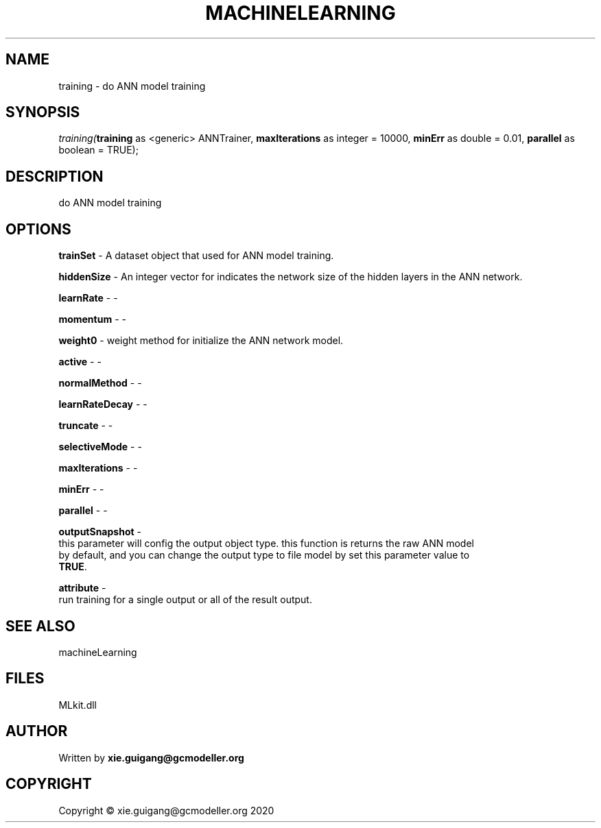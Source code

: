 .\" man page create by R# package system.
.TH MACHINELEARNING 2 2020-12-15 "training" "training"
.SH NAME
training \- do ANN model training
.SH SYNOPSIS
\fItraining(\fBtraining\fR as <generic> ANNTrainer, 
\fBmaxIterations\fR as integer = 10000, 
\fBminErr\fR as double = 0.01, 
\fBparallel\fR as boolean = TRUE);\fR
.SH DESCRIPTION
.PP
do ANN model training
.PP
.SH OPTIONS
.PP
\fBtrainSet\fB \fR\- A dataset object that used for ANN model training.
.PP
.PP
\fBhiddenSize\fB \fR\- An integer vector for indicates the network size of the hidden layers in the ANN network.
.PP
.PP
\fBlearnRate\fB \fR\- -
.PP
.PP
\fBmomentum\fB \fR\- -
.PP
.PP
\fBweight0\fB \fR\- weight method for initialize the ANN network model.
.PP
.PP
\fBactive\fB \fR\- -
.PP
.PP
\fBnormalMethod\fB \fR\- -
.PP
.PP
\fBlearnRateDecay\fB \fR\- -
.PP
.PP
\fBtruncate\fB \fR\- -
.PP
.PP
\fBselectiveMode\fB \fR\- -
.PP
.PP
\fBmaxIterations\fB \fR\- -
.PP
.PP
\fBminErr\fB \fR\- -
.PP
.PP
\fBparallel\fB \fR\- -
.PP
.PP
\fBoutputSnapshot\fB \fR\- 
 this parameter will config the output object type. this function is returns the raw ANN model 
 by default, and you can change the output type to file model by set this parameter value to 
 \fBTRUE\fR. 

.PP
.PP
\fBattribute\fB \fR\- 
 run training for a single output or all of the result output.

.PP
.SH SEE ALSO
machineLearning
.SH FILES
.PP
MLkit.dll
.PP
.SH AUTHOR
Written by \fBxie.guigang@gcmodeller.org\fR
.SH COPYRIGHT
Copyright © xie.guigang@gcmodeller.org 2020
